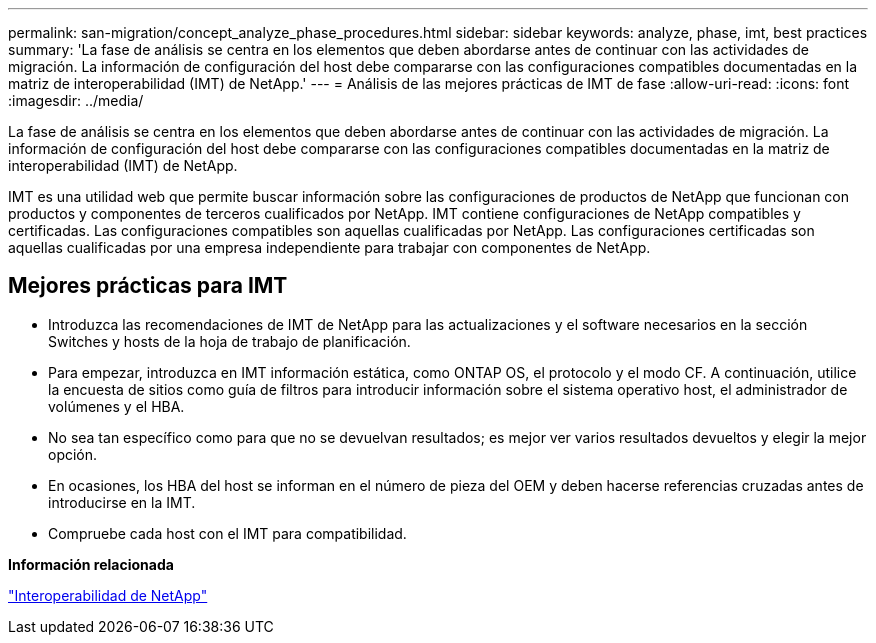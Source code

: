 ---
permalink: san-migration/concept_analyze_phase_procedures.html 
sidebar: sidebar 
keywords: analyze, phase, imt, best practices 
summary: 'La fase de análisis se centra en los elementos que deben abordarse antes de continuar con las actividades de migración. La información de configuración del host debe compararse con las configuraciones compatibles documentadas en la matriz de interoperabilidad (IMT) de NetApp.' 
---
= Análisis de las mejores prácticas de IMT de fase
:allow-uri-read: 
:icons: font
:imagesdir: ../media/


[role="lead"]
La fase de análisis se centra en los elementos que deben abordarse antes de continuar con las actividades de migración. La información de configuración del host debe compararse con las configuraciones compatibles documentadas en la matriz de interoperabilidad (IMT) de NetApp.

IMT es una utilidad web que permite buscar información sobre las configuraciones de productos de NetApp que funcionan con productos y componentes de terceros cualificados por NetApp. IMT contiene configuraciones de NetApp compatibles y certificadas. Las configuraciones compatibles son aquellas cualificadas por NetApp. Las configuraciones certificadas son aquellas cualificadas por una empresa independiente para trabajar con componentes de NetApp.



== Mejores prácticas para IMT

* Introduzca las recomendaciones de IMT de NetApp para las actualizaciones y el software necesarios en la sección Switches y hosts de la hoja de trabajo de planificación.
* Para empezar, introduzca en IMT información estática, como ONTAP OS, el protocolo y el modo CF. A continuación, utilice la encuesta de sitios como guía de filtros para introducir información sobre el sistema operativo host, el administrador de volúmenes y el HBA.
* No sea tan específico como para que no se devuelvan resultados; es mejor ver varios resultados devueltos y elegir la mejor opción.
* En ocasiones, los HBA del host se informan en el número de pieza del OEM y deben hacerse referencias cruzadas antes de introducirse en la IMT.
* Compruebe cada host con el IMT para compatibilidad.


*Información relacionada*

https://mysupport.netapp.com/NOW/products/interoperability["Interoperabilidad de NetApp"]
